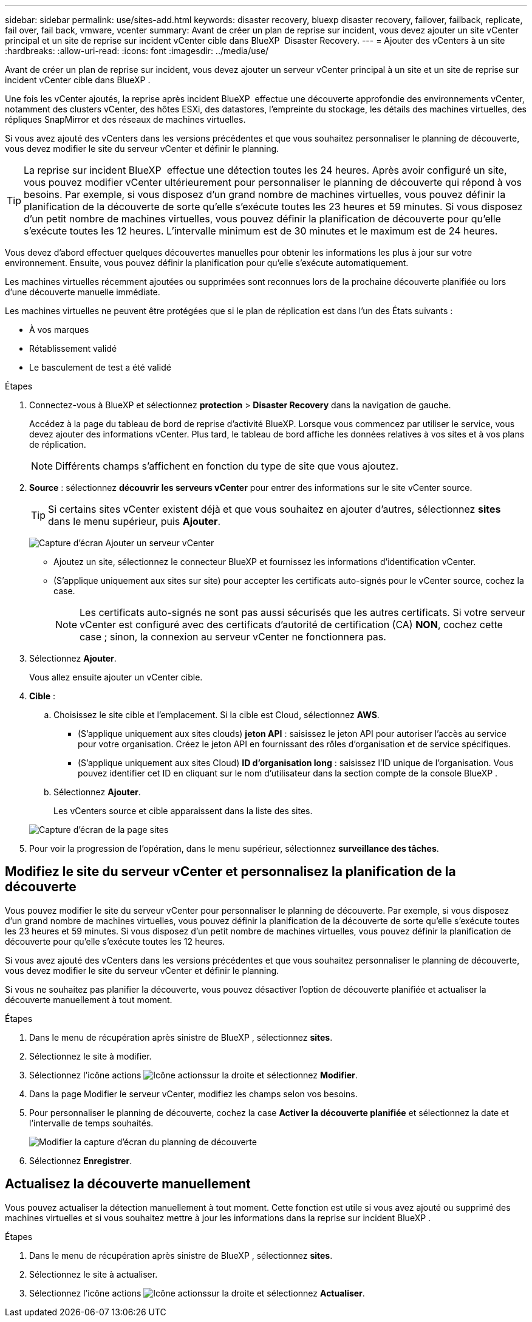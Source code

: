 ---
sidebar: sidebar 
permalink: use/sites-add.html 
keywords: disaster recovery, bluexp disaster recovery, failover, failback, replicate, fail over, fail back, vmware, vcenter 
summary: Avant de créer un plan de reprise sur incident, vous devez ajouter un site vCenter principal et un site de reprise sur incident vCenter cible dans BlueXP  Disaster Recovery. 
---
= Ajouter des vCenters à un site
:hardbreaks:
:allow-uri-read: 
:icons: font
:imagesdir: ../media/use/


[role="lead"]
Avant de créer un plan de reprise sur incident, vous devez ajouter un serveur vCenter principal à un site et un site de reprise sur incident vCenter cible dans BlueXP .

Une fois les vCenter ajoutés, la reprise après incident BlueXP  effectue une découverte approfondie des environnements vCenter, notamment des clusters vCenter, des hôtes ESXi, des datastores, l'empreinte du stockage, les détails des machines virtuelles, des répliques SnapMirror et des réseaux de machines virtuelles.

Si vous avez ajouté des vCenters dans les versions précédentes et que vous souhaitez personnaliser le planning de découverte, vous devez modifier le site du serveur vCenter et définir le planning.


TIP: La reprise sur incident BlueXP  effectue une détection toutes les 24 heures. Après avoir configuré un site, vous pouvez modifier vCenter ultérieurement pour personnaliser le planning de découverte qui répond à vos besoins. Par exemple, si vous disposez d'un grand nombre de machines virtuelles, vous pouvez définir la planification de la découverte de sorte qu'elle s'exécute toutes les 23 heures et 59 minutes. Si vous disposez d'un petit nombre de machines virtuelles, vous pouvez définir la planification de découverte pour qu'elle s'exécute toutes les 12 heures. L'intervalle minimum est de 30 minutes et le maximum est de 24 heures.

Vous devez d'abord effectuer quelques découvertes manuelles pour obtenir les informations les plus à jour sur votre environnement. Ensuite, vous pouvez définir la planification pour qu'elle s'exécute automatiquement.

Les machines virtuelles récemment ajoutées ou supprimées sont reconnues lors de la prochaine découverte planifiée ou lors d'une découverte manuelle immédiate.

Les machines virtuelles ne peuvent être protégées que si le plan de réplication est dans l'un des États suivants :

* À vos marques
* Rétablissement validé
* Le basculement de test a été validé


.Étapes
. Connectez-vous à BlueXP et sélectionnez *protection* > *Disaster Recovery* dans la navigation de gauche.
+
Accédez à la page du tableau de bord de reprise d'activité BlueXP. Lorsque vous commencez par utiliser le service, vous devez ajouter des informations vCenter. Plus tard, le tableau de bord affiche les données relatives à vos sites et à vos plans de réplication.

+

NOTE: Différents champs s'affichent en fonction du type de site que vous ajoutez.

. *Source* : sélectionnez *découvrir les serveurs vCenter* pour entrer des informations sur le site vCenter source.
+

TIP: Si certains sites vCenter existent déjà et que vous souhaitez en ajouter d'autres, sélectionnez *sites* dans le menu supérieur, puis *Ajouter*.

+
image:vcenter-add.png["Capture d'écran Ajouter un serveur vCenter "]

+
** Ajoutez un site, sélectionnez le connecteur BlueXP et fournissez les informations d'identification vCenter.
** (S'applique uniquement aux sites sur site) pour accepter les certificats auto-signés pour le vCenter source, cochez la case.
+

NOTE: Les certificats auto-signés ne sont pas aussi sécurisés que les autres certificats. Si votre serveur vCenter est configuré avec des certificats d'autorité de certification (CA) *NON*, cochez cette case ; sinon, la connexion au serveur vCenter ne fonctionnera pas.



. Sélectionnez *Ajouter*.
+
Vous allez ensuite ajouter un vCenter cible.

. *Cible* :
+
.. Choisissez le site cible et l'emplacement. Si la cible est Cloud, sélectionnez *AWS*.
+
*** (S'applique uniquement aux sites clouds) *jeton API* : saisissez le jeton API pour autoriser l'accès au service pour votre organisation. Créez le jeton API en fournissant des rôles d'organisation et de service spécifiques.
*** (S'applique uniquement aux sites Cloud) *ID d'organisation long* : saisissez l'ID unique de l'organisation. Vous pouvez identifier cet ID en cliquant sur le nom d'utilisateur dans la section compte de la console BlueXP .


.. Sélectionnez *Ajouter*.
+
Les vCenters source et cible apparaissent dans la liste des sites.

+
image:sites-list2.png["Capture d'écran de la page sites"]



. Pour voir la progression de l'opération, dans le menu supérieur, sélectionnez *surveillance des tâches*.




== Modifiez le site du serveur vCenter et personnalisez la planification de la découverte

Vous pouvez modifier le site du serveur vCenter pour personnaliser le planning de découverte. Par exemple, si vous disposez d'un grand nombre de machines virtuelles, vous pouvez définir la planification de la découverte de sorte qu'elle s'exécute toutes les 23 heures et 59 minutes. Si vous disposez d'un petit nombre de machines virtuelles, vous pouvez définir la planification de découverte pour qu'elle s'exécute toutes les 12 heures.

Si vous avez ajouté des vCenters dans les versions précédentes et que vous souhaitez personnaliser le planning de découverte, vous devez modifier le site du serveur vCenter et définir le planning.

Si vous ne souhaitez pas planifier la découverte, vous pouvez désactiver l'option de découverte planifiée et actualiser la découverte manuellement à tout moment.

.Étapes
. Dans le menu de récupération après sinistre de BlueXP , sélectionnez *sites*.
. Sélectionnez le site à modifier.
. Sélectionnez l'icône actions image:icon-vertical-dots.png["Icône actions"]sur la droite et sélectionnez *Modifier*.
. Dans la page Modifier le serveur vCenter, modifiez les champs selon vos besoins.
. Pour personnaliser le planning de découverte, cochez la case *Activer la découverte planifiée* et sélectionnez la date et l'intervalle de temps souhaités.
+
image:sites-edit-schedule.png["Modifier la capture d'écran du planning de découverte"]

. Sélectionnez *Enregistrer*.




== Actualisez la découverte manuellement

Vous pouvez actualiser la détection manuellement à tout moment. Cette fonction est utile si vous avez ajouté ou supprimé des machines virtuelles et si vous souhaitez mettre à jour les informations dans la reprise sur incident BlueXP .

.Étapes
. Dans le menu de récupération après sinistre de BlueXP , sélectionnez *sites*.
. Sélectionnez le site à actualiser.
. Sélectionnez l'icône actions image:icon-vertical-dots.png["Icône actions"]sur la droite et sélectionnez *Actualiser*.


